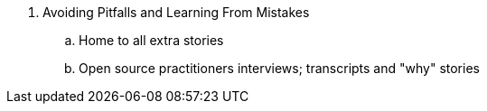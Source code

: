 . Avoiding Pitfalls and Learning From Mistakes
.. Home to all extra stories
.. Open source practitioners interviews; transcripts and "why" stories
